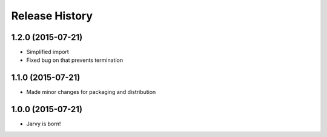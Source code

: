 .. :changelog:

Release History
---------------

1.2.0 (2015-07-21)
++++++++++++++++++

* Simplified import
* Fixed bug on that prevents termination

1.1.0 (2015-07-21)
++++++++++++++++++

* Made minor changes for packaging and distribution

1.0.0 (2015-07-21)
++++++++++++++++++

* Jarvy is born!